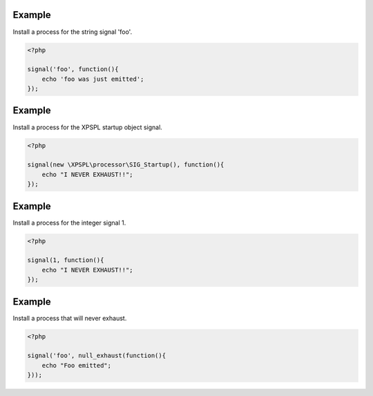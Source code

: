 .. /signal.php generated using docpx on 01/12/13 04:10am
.. function:: signal()


    Installs a process to execute when the given signal is emitted.
    
    .. note::
    
       All processes unless otherwise specified have a default exhaust of 1 and 
       execute in FIFO order.

    :param string|integer|object $signal: Signal to attach the process.
    :param object $callable: Callable

    :rtype: object|boolean Process, boolean if error


Example
+++++++
 
Install a process for the string signal 'foo'.

.. code-block:: php

    <?php

    signal('foo', function(){
        echo 'foo was just emitted';
    });

Example
+++++++
 
Install a process for the XPSPL startup object signal.

.. code-block:: php

    <?php

    signal(new \XPSPL\processor\SIG_Startup(), function(){
        echo "I NEVER EXHAUST!!";
    });

Example
+++++++
 
Install a process for the integer signal 1.

.. code-block:: php

    <?php

    signal(1, function(){
        echo "I NEVER EXHAUST!!";
    });

Example
+++++++
 
Install a process that will never exhaust.

.. code-block:: php

   <?php

   signal('foo', null_exhaust(function(){
       echo "Foo emitted";
   }));



